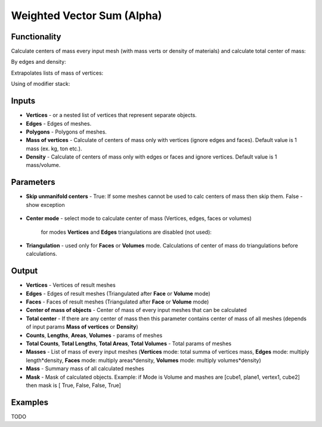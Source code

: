 Weighted Vector Sum (Alpha)
===========================

.. image:: https://github.com/nortikin/sverchok/assets/14288520/d4ea8073-e205-4a93-867e-55c77ac81f4d
  :target: https://github.com/nortikin/sverchok/assets/14288520/d4ea8073-e205-4a93-867e-55c77ac81f4d

Functionality
-------------

Calculate centers of mass every input mesh (with mass verts or density of materials) and calculate total center of mass:

By edges and density:

.. image:: https://github.com/nortikin/sverchok/assets/14288520/23b5b892-ba5d-491a-b900-503d09242e97
  :target: https://github.com/nortikin/sverchok/assets/14288520/23b5b892-ba5d-491a-b900-503d09242e97

Extrapolates lists of mass of vertices:

.. image:: https://github.com/nortikin/sverchok/assets/14288520/bde8dfeb-ace0-4eac-b5b8-195f1700ac99
  :target: https://github.com/nortikin/sverchok/assets/14288520/bde8dfeb-ace0-4eac-b5b8-195f1700ac99

Using of modifier stack:

.. image:: https://github.com/nortikin/sverchok/assets/14288520/027a572b-e764-4009-b08b-b1acff23bb27
  :target: https://github.com/nortikin/sverchok/assets/14288520/027a572b-e764-4009-b08b-b1acff23bb27

Inputs
------

- **Vertices** - or a nested list of vertices that represent separate objects.
- **Edges** - Edges of meshes.
- **Polygons** - Polygons of meshes.
- **Mass of vertices** - Calculate of centers of mass only with vertices (ignore edges and faces). Default value is 1 mass (ex. kg, ton etc.).
- **Density** - Calculate of centers of mass only with edges or faces and ignore vertices. Default value is 1 mass/volume.

Parameters
----------

- **Skip unmanifold centers** - True: If some meshes cannot be used to calc centers of mass then skip them. False - show exception

    .. image:: https://github.com/nortikin/sverchok/assets/14288520/c23429a9-44c3-47b6-bd8e-817d1cf6e4eb
      :target: https://github.com/nortikin/sverchok/assets/14288520/c23429a9-44c3-47b6-bd8e-817d1cf6e4eb

- **Center mode** - select mode to calculate center of mass (Vertices, edges, faces or volumes)

    .. image:: https://github.com/nortikin/sverchok/assets/14288520/c5bc5545-9d2a-42f0-bc59-c48caee94165
      :target: https://github.com/nortikin/sverchok/assets/14288520/c5bc5545-9d2a-42f0-bc59-c48caee94165

    for modes **Vertices** and **Edges** triangulations are disabled (not used):

    .. image:: https://github.com/nortikin/sverchok/assets/14288520/a9136534-a9b2-4fbe-982e-45d56a437a0b
      :target: https://github.com/nortikin/sverchok/assets/14288520/a9136534-a9b2-4fbe-982e-45d56a437a0b

- **Triangulation** - used only for **Faces** or **Volumes** mode. Calculations of center of mass do triangulations before calculations.

    .. image:: https://github.com/nortikin/sverchok/assets/14288520/d3853de6-7a49-4658-87ec-c9e3b84fc3b3
      :target: https://github.com/nortikin/sverchok/assets/14288520/d3853de6-7a49-4658-87ec-c9e3b84fc3b3

Output
------

.. image:: https://github.com/nortikin/sverchok/assets/14288520/7de47244-453c-4029-bd6d-916365fd1197
  :target: https://github.com/nortikin/sverchok/assets/14288520/7de47244-453c-4029-bd6d-916365fd1197

- **Vertices** - Vertices of result meshes
- **Edges** - Edges of result meshes (Triangulated after **Face** or **Volume** mode)
- **Faces** - Faces of result meshes (Triangulated after **Face** or **Volume** mode)
- **Center of mass of objects** - Center of mass of every input meshes that can be calculated
- **Total center** - If there are any center of mass then this parameter contains center of mass of all meshes (depends of input params **Mass of vertices** or **Density**)
- **Counts**, **Lengths**, **Areas**, **Volumes** - params of meshes
- **Total Counts**, **Total Lengths**, **Total Areas**, **Total Volumes** - Total params of meshes
- **Masses** - List of mass of every input meshes (**Vertices** mode: total summa of vertices mass, **Edges** mode: multiply length*density, **Faces** mode: multiply areas*density, **Volumes** mode: multiply volumes*density)
- **Mass** - Summary mass of all calculated meshes
- **Mask** - Mask of calculated objects. Example: if Mode is Volume and mashes are [cube1, plane1, vertex1, cube2] then mask is [ True, False, False, True]

Examples
--------

TODO